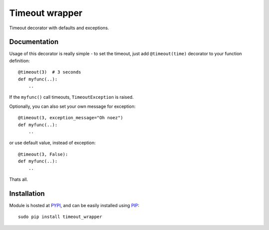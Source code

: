 Timeout wrapper
===============

.. image:: https://badge.fury.io/py/timeout_wrapper.png
    :target: http://badge.fury.io/py/timeout_wrapper

.. image:: https://pypip.in/d/timeout_wrapper/badge.png
        :target: https://pypi.python.org/pypi/timeout_wrapper


Timeout decorator with defaults and exceptions.

Documentation
-------------

Usage of this decorator is really simple - to set the timeout, just add
``@timeout(time)`` decorator to your function definition::

    @timeout(3)  # 3 seconds
    def myfunc(..):
        ..

If the ``myfunc()`` call timeouts, ``TimeoutException`` is raised.

Optionally, you can also set your own message for exception::

    @timeout(3, exception_message="Oh noez")
    def myfunc(..):
        ..

or use default value, instead of exception::

    @timeout(3, False):
    def myfunc(..):
        ..

Thats all.


Installation
------------
Module is hosted at `PYPI <https://pypi.python.org/pypi/timeout_wrapper>`_,
and can be easily installed using
`PIP <http://en.wikipedia.org/wiki/Pip_%28package_manager%29>`_:

::

    sudo pip install timeout_wrapper